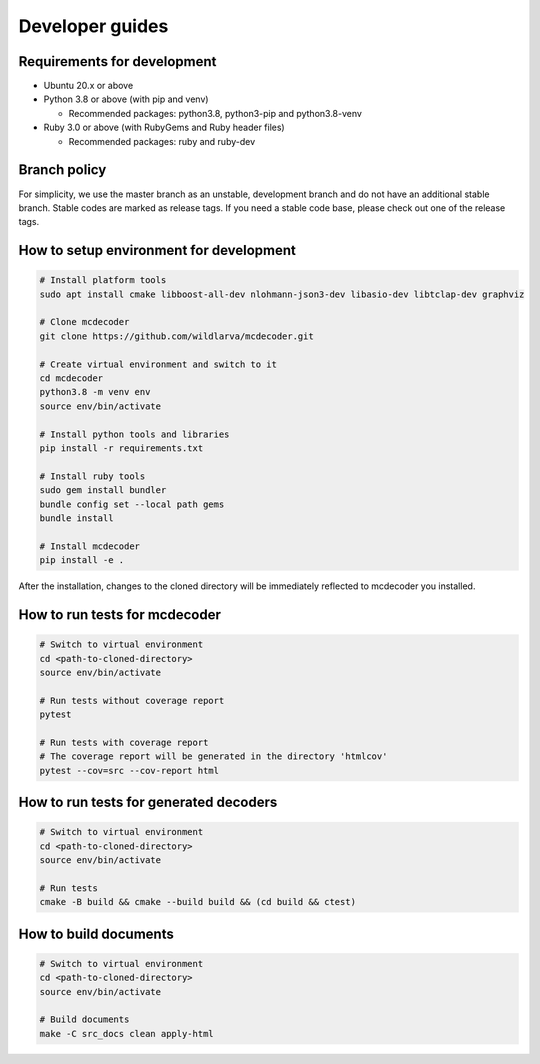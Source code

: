 ################################
Developer guides
################################

Requirements for development
=============================================

* Ubuntu 20.x or above
* Python 3.8 or above (with pip and venv)

  * Recommended packages: python3.8, python3-pip and python3.8-venv

* Ruby 3.0 or above (with RubyGems and Ruby header files)

  * Recommended packages: ruby and ruby-dev

Branch policy
=============================================

For simplicity, we use the master branch as an unstable, development branch and do not have an additional stable branch.
Stable codes are marked as release tags.
If you need a stable code base, please check out one of the release tags.

How to setup environment for development
=============================================

.. code-block:: bash

    # Install platform tools
    sudo apt install cmake libboost-all-dev nlohmann-json3-dev libasio-dev libtclap-dev graphviz

    # Clone mcdecoder
    git clone https://github.com/wildlarva/mcdecoder.git

    # Create virtual environment and switch to it
    cd mcdecoder
    python3.8 -m venv env
    source env/bin/activate

    # Install python tools and libraries
    pip install -r requirements.txt

    # Install ruby tools
    sudo gem install bundler
    bundle config set --local path gems
    bundle install

    # Install mcdecoder
    pip install -e .

After the installation, changes to the cloned directory will be
immediately reflected to mcdecoder you installed.

How to run tests for mcdecoder
=============================================

.. code-block:: bash

    # Switch to virtual environment
    cd <path-to-cloned-directory>
    source env/bin/activate

    # Run tests without coverage report
    pytest

    # Run tests with coverage report
    # The coverage report will be generated in the directory 'htmlcov'
    pytest --cov=src --cov-report html

How to run tests for generated decoders
=============================================

.. code-block:: bash

    # Switch to virtual environment
    cd <path-to-cloned-directory>
    source env/bin/activate

    # Run tests
    cmake -B build && cmake --build build && (cd build && ctest)

How to build documents
=============================================

.. code-block:: bash

    # Switch to virtual environment
    cd <path-to-cloned-directory>
    source env/bin/activate

    # Build documents
    make -C src_docs clean apply-html
